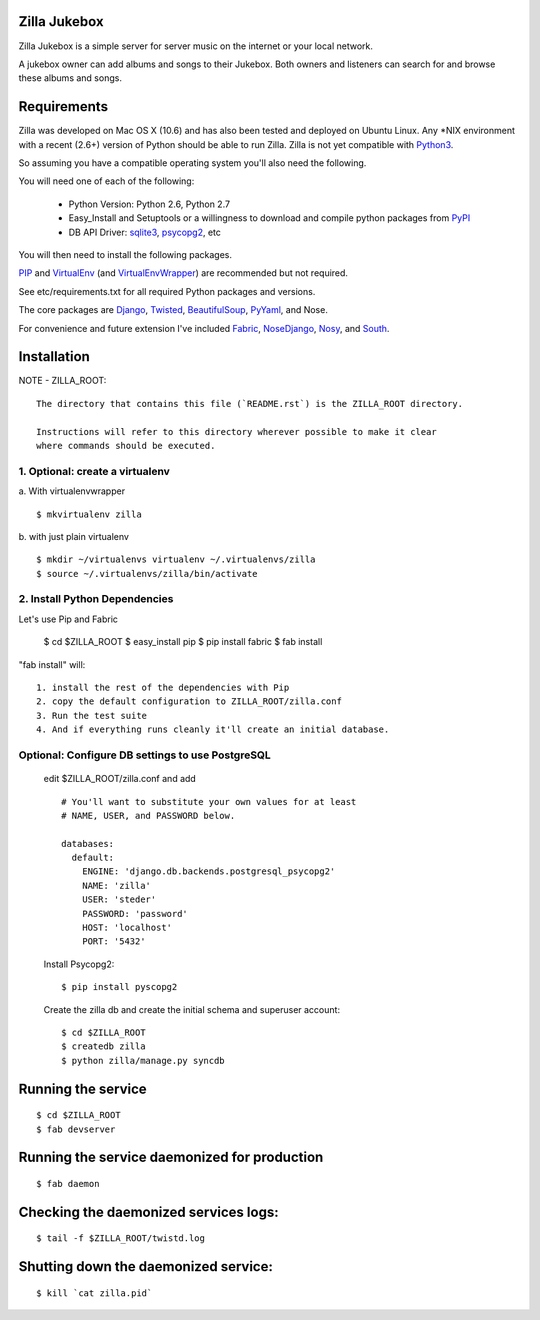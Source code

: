 Zilla Jukebox
------------------------------------------------

Zilla Jukebox is a simple server for server music on the internet or your local network.

A jukebox owner can add albums and songs to their Jukebox.  Both owners and listeners can search for
and browse these albums and songs.

Requirements
------------------------------------------------

Zilla was developed on Mac OS X (10.6) and has also
been tested and deployed on Ubuntu Linux.  Any \*NIX
environment with a recent (2.6+) version of Python
should be able to run Zilla.  Zilla is not yet compatible
with Python3_.

So assuming you have a compatible operating system you'll
also need the following.

You will need one of each of the following:

 - Python Version: Python 2.6, Python 2.7
 - Easy_Install and Setuptools or a willingness to download
   and compile python packages from PyPI_
 - DB API Driver: sqlite3_, psycopg2_, etc

You will then need to install the following packages.

PIP_ and VirtualEnv_ (and VirtualEnvWrapper_) are recommended but not required.

See etc/requirements.txt for all required Python packages and versions.

The core packages are Django_, Twisted_, BeautifulSoup_, PyYaml_, and Nose.

For convenience and future extension I've included Fabric_, NoseDjango_,
Nosy_, and South_.

Installation
-------------------------------------------------

NOTE - ZILLA_ROOT::

  The directory that contains this file (`README.rst`) is the ZILLA_ROOT directory.

  Instructions will refer to this directory wherever possible to make it clear
  where commands should be executed.

1. Optional: create a virtualenv
============================================

a. With virtualenvwrapper
::

  $ mkvirtualenv zilla 

b. with just plain virtualenv
::
    
  $ mkdir ~/virtualenvs virtualenv ~/.virtualenvs/zilla
  $ source ~/.virtualenvs/zilla/bin/activate
    
 
2. Install Python Dependencies
============================================

Let's use Pip and Fabric

    $ cd $ZILLA_ROOT
    $ easy_install pip
    $ pip install fabric
    $ fab install

"fab install" will::

  1. install the rest of the dependencies with Pip
  2. copy the default configuration to ZILLA_ROOT/zilla.conf
  3. Run the test suite
  4. And if everything runs cleanly it'll create an initial database.

Optional: Configure DB settings to use PostgreSQL
======================================================

  edit $ZILLA_ROOT/zilla.conf and add

  ::
  
    # You'll want to substitute your own values for at least
    # NAME, USER, and PASSWORD below.
   
    databases:
      default:
        ENGINE: 'django.db.backends.postgresql_psycopg2'
        NAME: 'zilla'
        USER: 'steder'
        PASSWORD: 'password'
        HOST: 'localhost'
        PORT: '5432'

  Install Psycopg2:

  ::
  
    $ pip install pyscopg2

  Create the zilla db and create the initial schema and superuser account:

  ::
  
    $ cd $ZILLA_ROOT
    $ createdb zilla
    $ python zilla/manage.py syncdb
    
Running the service
----------------------------------

::

 $ cd $ZILLA_ROOT
 $ fab devserver

Running the service daemonized for production
------------------------------------------------------

::

 $ fab daemon

Checking the daemonized services logs:
------------------------------------------------------

::

 $ tail -f $ZILLA_ROOT/twistd.log

Shutting down the daemonized service:
------------------------------------------------------

::

 $ kill `cat zilla.pid`


.. _python3: http://www.python.org/download/releases/3.2/
.. _pypi: http://www.pypi.org/
.. _sqlite3: http://www.sqlite.org/
.. _psycopg2: http://www.initd.org/psycopg/
.. _pip: http://www.pip-installer.org/en/latest/index.html
.. _virtualenv: http://www.virtualenv.org/en/latest/
.. _virtualenvwrapper: http://www.doughellmann.com/projects/virtualenvwrapper/
.. _django: http://www.djangoproject.com/
.. _twisted: http://www.twistedmatrix.com/
.. _beautifulsoup: http://www.crummy.com/software/BeautifulSoup/
.. _pyyaml: http://pyyaml.org/
.. _fabric: http://docs.fabfile.org/en/1.0.1/index.html
.. _nosedjango: http://pypi.python.org/pypi/NoseDjango/0.8.1
.. _nosy: http://pypi.python.org/pypi/nosy/1.1
.. _south: http://south.aeracode.org/


